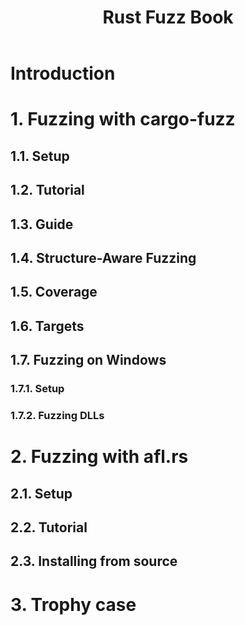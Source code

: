 #+TITLE: Rust Fuzz Book
#+LINK: https://rust-fuzz.github.io/book
#+STARTUP: entitiesprett
#+STARTUP: indent
#+STARTUP: overview

* Introduction
* 1. Fuzzing with cargo-fuzz
** 1.1. Setup
** 1.2. Tutorial
** 1.3. Guide
** 1.4. Structure-Aware Fuzzing
** 1.5. Coverage
** 1.6. Targets
** 1.7. Fuzzing on Windows
*** 1.7.1. Setup
*** 1.7.2. Fuzzing DLLs

* 2. Fuzzing with afl.rs
** 2.1. Setup
** 2.2. Tutorial
** 2.3. Installing from source

* 3. Trophy case
